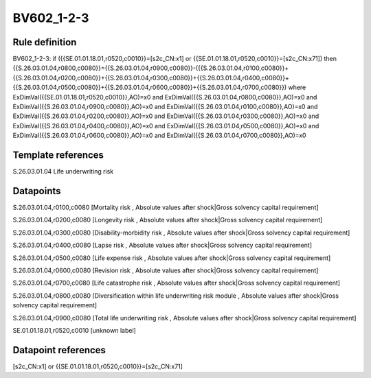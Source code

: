 ===========
BV602_1-2-3
===========

Rule definition
---------------

BV602_1-2-3: if ({{SE.01.01.18.01,r0520,c0010}}=[s2c_CN:x1] or {{SE.01.01.18.01,r0520,c0010}}=[s2c_CN:x71]) then {{S.26.03.01.04,r0800,c0080}}={{S.26.03.01.04,r0900,c0080}}-({{S.26.03.01.04,r0100,c0080}}+{{S.26.03.01.04,r0200,c0080}}+{{S.26.03.01.04,r0300,c0080}}+{{S.26.03.01.04,r0400,c0080}}+{{S.26.03.01.04,r0500,c0080}}+{{S.26.03.01.04,r0600,c0080}}+{{S.26.03.01.04,r0700,c0080}}) where ExDimVal({{SE.01.01.18.01,r0520,c0010}},AO)=x0 and ExDimVal({{S.26.03.01.04,r0800,c0080}},AO)=x0 and ExDimVal({{S.26.03.01.04,r0900,c0080}},AO)=x0 and ExDimVal({{S.26.03.01.04,r0100,c0080}},AO)=x0 and ExDimVal({{S.26.03.01.04,r0200,c0080}},AO)=x0 and ExDimVal({{S.26.03.01.04,r0300,c0080}},AO)=x0 and ExDimVal({{S.26.03.01.04,r0400,c0080}},AO)=x0 and ExDimVal({{S.26.03.01.04,r0500,c0080}},AO)=x0 and ExDimVal({{S.26.03.01.04,r0600,c0080}},AO)=x0 and ExDimVal({{S.26.03.01.04,r0700,c0080}},AO)=x0


Template references
-------------------

S.26.03.01.04 Life underwriting risk


Datapoints
----------

S.26.03.01.04,r0100,c0080 [Mortality risk , Absolute values after shock|Gross solvency capital requirement]

S.26.03.01.04,r0200,c0080 [Longevity risk , Absolute values after shock|Gross solvency capital requirement]

S.26.03.01.04,r0300,c0080 [Disability-morbidity risk , Absolute values after shock|Gross solvency capital requirement]

S.26.03.01.04,r0400,c0080 [Lapse risk , Absolute values after shock|Gross solvency capital requirement]

S.26.03.01.04,r0500,c0080 [Life expense risk , Absolute values after shock|Gross solvency capital requirement]

S.26.03.01.04,r0600,c0080 [Revision risk , Absolute values after shock|Gross solvency capital requirement]

S.26.03.01.04,r0700,c0080 [Life catastrophe risk , Absolute values after shock|Gross solvency capital requirement]

S.26.03.01.04,r0800,c0080 [Diversification within life underwriting risk module , Absolute values after shock|Gross solvency capital requirement]

S.26.03.01.04,r0900,c0080 [Total life underwriting risk , Absolute values after shock|Gross solvency capital requirement]

SE.01.01.18.01,r0520,c0010 [unknown label]


Datapoint references
--------------------

[s2c_CN:x1] or {{SE.01.01.18.01,r0520,c0010}}=[s2c_CN:x71]